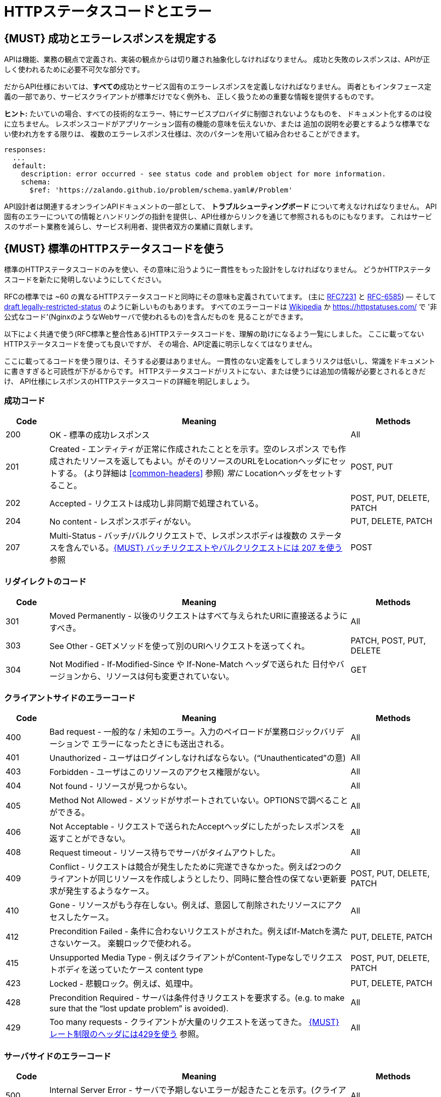 [[http-status-codes-and-errors]]
= HTTPステータスコードとエラー

[#151]
== {MUST} 成功とエラーレスポンスを規定する

APIは機能、業務の観点で定義され、実装の観点からは切り離され抽象化しなければなりません。
成功と失敗のレスポンスは、APIが正しく使われるために必要不可欠な部分です。

だからAPI仕様においては、**すべての**成功とサービス固有のエラーレスポンスを定義しなければなりません。
両者ともインタフェース定義の一部であり、サービスクライアントが標準だけでなく例外も、
正しく扱うための重要な情報を提供するものです。

**ヒント:** たいていの場合、すべての技術的なエラー、特にサービスプロバイダに制御されないようなものを、
ドキュメント化するのは役に立ちません。
レスポンスコードがアプリケーション固有の機能の意味を伝えないか、または
追加の説明を必要とするような標準でない使われ方をする限りは、
複数のエラーレスポンス仕様は、次のパターンを用いて組み合わせることができます。

[source,yaml]
----
responses:
  ...
  default:
    description: error occurred - see status code and problem object for more information.
    schema:
      $ref: 'https://zalando.github.io/problem/schema.yaml#/Problem'
----

API設計者は関連するオンラインAPIドキュメントの一部として、
** トラブルシューティングボード ** について考えなければなりません。
API固有のエラーについての情報とハンドリングの指針を提供し、API仕様からリンクを通じて参照されるものにもなります。
これはサービスのサポート業務を減らし、サービス利用者、提供者双方の業績に貢献します。


[#150]
== {MUST} 標準のHTTPステータスコードを使う

標準のHTTPステータスコードのみを使い、その意味に沿うように一貫性をもった設計をしなければなりません。
どうかHTTPステータスコードを新たに発明しないようにしてください。

RFCの標準では ~60 の異なるHTTPステータスコードと同時にその意味も定義されていてます。
(主に https://tools.ietf.org/html/rfc7231#section-6[RFC7231] と
https://tools.ietf.org/html/rfc6585[RFC-6585])
— そして
https://tools.ietf.org/html/draft-tbray-http-legally-restricted-status-05[draft
legally-restricted-status]
のように新しいものもあります。
すべてのエラーコードは
https://en.wikipedia.org/wiki/List_of_HTTP_status_codes[Wikipedia]
か https://httpstatuses.com/ で '非公式なコード'(NginxのようなWebサーバで使われるもの)を含んだものを
見ることができます。

以下によく共通で使う(RFC標準と整合性ある)HTTPステータスコードを、理解の助けになるよう一覧にしました。
ここに載ってないHTTPステータスコードを使っても良いですが、
その場合、API定義に明示しなくてはなりません。

ここに載ってるコードを使う限りは、そうする必要はありません。
一貫性のない定義をしてしまうリスクは低いし、常識をドキュメントに書きすぎると可読性が下がるからです。
HTTPステータスコードがリストにない、または使うには追加の情報が必要とされるときだけ、
API仕様にレスポンスのHTTPステータスコードの詳細を明記しましょう。

[[success-codes]]
=== 成功コード

[cols="10%,70%,20%",options="header",]
|=======================================================================
|Code |Meaning |Methods
|200 |OK - 標準の成功レスポンス |All

|201 |Created - エンティティが正常に作成されたこととを示す。空のレスポンス
でも作成されたリソースを返してもよい。がそのリソースのURLをLocationヘッダにセットする。
(より詳細は <<common-headers>> 参照)
_常に_ Locationヘッダをセットすること。 |POST, PUT

|202 |Accepted - リクエストは成功し非同期で処理されている。
|POST, PUT, DELETE, PATCH

|204 |No content - レスポンスボディがない。 |PUT, DELETE, PATCH

|207 |Multi-Status - バッチ/バルクリクエストで、レスポンスボディは複数の
ステータスを含んでいる。<<152>> 参照
|POST
|=======================================================================

[[redirection-codes]]
=== リダイレクトのコード

[cols="10%,70%,20%",options="header",]
|=======================================================================
|Code |Meaning |Methods
|301 |Moved Permanently - 以後のリクエストはすべて与えられたURIに直接送るようにすべき。
|All

|303 |See Other - GETメソッドを使って別のURIへリクエストを送ってくれ。
|PATCH, POST, PUT, DELETE

|304 |Not Modified - If-Modified-Since や If-None-Match ヘッダで送られた
日付やバージョンから、リソースは何も変更されていない。
|GET
|=======================================================================

[[client-side-error-codes]]
=== クライアントサイドのエラーコード

[cols="10%,70%,20%",options="header",]
|=======================================================================
|Code |Meaning |Methods
|400 |Bad request - 一般的な / 未知のエラー。入力のペイロードが業務ロジックバリデーションで
エラーになったときにも送出される。
|All

|401 |Unauthorized - ユーザはログインしなければならない。(“Unauthenticated”の意) |All

|403 |Forbidden - ユーザはこのリソースのアクセス権限がない。|All

|404 |Not found - リソースが見つからない。 |All

|405 |Method Not Allowed - メソッドがサポートされていない。OPTIONSで調べることができる。 |All

|406 |Not Acceptable - リクエストで送られたAcceptヘッダにしたがったレスポンスを返すことができない。
|All

|408 |Request timeout - リソース待ちでサーバがタイムアウトした。
|All

|409 |Conflict - リクエストは競合が発生したために完遂できなかった。例えば2つのクライアントが同じリソースを作成しようとしたり、同時に整合性の保てない更新要求が発生するようなケース。
|POST, PUT, DELETE, PATCH

|410 |Gone - リソースがもう存在しない。例えば、意図して削除されたリソースにアクセスしたケース。|All

|412 |Precondition Failed - 条件に合わないリクエストがされた。例えばIf-Matchを満たさないケース。
楽観ロックで使われる。
|PUT, DELETE, PATCH

|415 |Unsupported Media Type - 例えばクライアントがContent-Typeなしでリクエストボディを送っていたケース
content type |POST, PUT, DELETE, PATCH

|423 |Locked - 悲観ロック。例えば、処理中。 |PUT, DELETE,
PATCH

|428 |Precondition Required - サーバは条件付きリクエストを要求する。(e.g. to make sure that the “lost update problem” is avoided). |All

|429 |Too many requests - クライアントが大量のリクエストを送ってきた。 <<153>> 参照。 |All
|=======================================================================

[[server-side-error-codes]]
=== サーバサイドのエラーコード

[cols="10%,70%,20%",options="header",]
|=======================================================================
|Code |Meaning |Methods
|500 |Internal Server Error - サーバで予期しないエラーが起きたことを示す。(クライアントのリトライは単純には行えない可能性があります)
|All

|501 |Not Implemented - サーバはリクエストを実行できない (暗に将来実行可能になることを指す)。
|All

|503 |Service Unavailable - サーバが(一時的に)利用できない (つまり高負荷のため)
 -- クライアントのリトライは単純には行えない可能性があります
|All
|=======================================================================

[#220]
== {MUST} もっとも状況にあったHTTPステータスコードを使う

処理結果やエラー状況を返すとき、もっとも適したHTTPステータスコードを使わねばなりません。

[#152]
== {MUST} バッチリクエストやバルクリクエストには 207 を使う

APIには性能上の理由から、つまり通信と処理を効率化する目的で、POSTを使った _バッチ_ または _バルク_ リクエストを
提供する必要があります。
この場合、サービスはバッチまたはバルクリクエストの各パートに対応した複数のレスポンスコードを
通知する必要があるかもしれません。
HTTPはバッチ/バルクリクエストとレスポンスの扱いに関して、指針を示していないので、
私たちは次のようなアプローチを定義します。

* バッチ/バルクリクエストには、 *常に* ステータスコード *207* を返さなければならない。
ただし個々のパートを処理する前にエラーが発生した場合はその限りではない。
* バッチ/バルクレスポンスは、 *常に* バッチ/バルクリクエストの各パートに関する十分なステータスと
モニタリング情報を含む、複数状態をもつオブジェクトを、ステータスコード207とともに返す。
* バッチ/バルクリクエストは、もしサービスが個々のパートを処理する前にエラーが発生したり、
予期しないエラーが発生した場合は、400/500のステータスコードを返すかもしれない。

すべてのパートで処理が _失敗_ したり、各パートが _非同期に_ 実行される _場合においても_
このルールが適用されます!
一貫した方法で、クライアントがバッチ/バルクリクエストの個々の結果を精査しなくてはならない
ことを意図しています。

*注意*: _バッチ_ とは独立した処理を起動するリクエストの集合であり、
_バルク_ とは1つのリクエストで独立した作成または更新用リソースの集合である、
と定義しています。処理結果のレスポンスに関していえば、この違いはあまり重要では
ありません。

[#153]
== {MUST} レート制限のヘッダには429を使う

クライアントのリクエストレートをコントロールしたいAPIは、
http://tools.ietf.org/html/rfc6585['429 Too Many Requests']レスポンス
コードを使います。
もしクライアントがリクエストレートを越えたら、リクエストは実行されなくなります。
そのようなレスポンスは、クライアントにそのような追加の情報を知らせるために、
ヘッダをセットしなくてはなりません。その手段は次の2つがあります。

* クライアントが次のリクエストを送るまで、どれくらい待てばよいかを支持するための、https://tools.ietf.org/html/rfc7231#section-7.1.3['Retry-After'] ヘッダを返す。
Retry-Afterヘッダはリトライできるようになる日時をHTTP dateで表現したものか、
遅延秒数の何れかを含みます。どちらも許容されますが、APIでは遅延秒数を使うのを
優先します。
* 'X-RateLimit' ヘッダトリオを返す。サーバは(後述する)これらのヘッダを使って、与えられたタイムウィンドウ内で
許容されるリクエストの数や、ウィンドウがいつリセットされるかの形式で、サービスレベルを表現します。

'X-RateLimit' ヘッダには、以下のようなものがあります。

* `X-RateLimit-Limit`: クライアントがこのウィンドウ内で最大リクエストできる数
* `X-RateLimit-Remaining`: 現在のウィンドウでリクエストできる残数
* `X-RateaLimit-Reset`: レート制限ウィンドウがリセットされるまでの秒数。
これは同名のヘッダでUTCエポック秒数を返している、GitHubやTwitterでの使い方とは異なっていることに *注意*　。

両方のアプローチを認めている理由は、APIごとに異なるニーズが存在するからです。
Retry-After は一般的な負荷やリクエストのスロットリングに関しては十分なものですが、
テナントや指定取引先のような対象毎にスロットを用意する場合においては適していません。
これによって、リソースオーナーはクライアントのリクエストに関して、管理しなくてはならない状態の数を最小化できるようになります。
一方、'X-RateLimit'ヘッダは、クライアントが既存の取引先やテナント毎にシナリオを用意するのに適しています。
'X-RateLimit' ヘッダは一般的に429のときだけでなく、すべてのリクエストに対して付与されます。
これはそのAPIを実装したサービス与えられたウィンドウで、各スロット対象毎にリクエストの数を
追跡できる能力があることを暗に示しています。


[#176]
== {MUST} Problem JSONを使う

http://tools.ietf.org/html/rfc7807[RFC 7807] でProblem JSONオブジェクトと、
`application/problem+json` メディアタイプが定義されています。
処理中に発生したどんな問題も(適切なステータスコードとともに)これを使い、
クライアントサイドのエラー(4xx)か、サーバサイドのエラー(5xx)かに関わらず、
ステータスコードよりも詳細な情報を返すべきです。

Problem JSONオブジェクトのOpenAPIスキーマ定義は、
https://zalando.github.io/problem/schema.yaml[GitHub上]
にあります。

これを使って以下のように定義できます。

[source,yaml]
----
responses:
  503:
    description: Service Unavailable
    schema:
      $ref: 'https://zalando.github.io/problem/schema.yaml#/Problem'
----

もしAPIが追加のエラー詳細情報を返す必要があれば、
Problem JSONの拡張としてカスタムの型を定義することもできます。

**ヒント** (後方互換性のために):
このガイドラインの以前のバージョンでは(http://tools.ietf.org/html/rfc7807[RFC 7807] が
公開される前だったので)、
`application/x.problem+json` のメディアタイプを返すようにしていました。
この変更前に定義されたAPIサーバは、
クライアントが送る`Accept`ヘッダとエラーレスポンスの`Content-Type`ヘッダの
対応に注意しなければなりません。
またそのようなAPIのクライアントは、両方のメディアタイプを受け付け可能でなければなりません。

[#177]
== {MUST} スタックトレースを外に見せないようにする

スタックトレースには、APIの一部だけでなく、クライアントが依存すべきでない実装の詳細が含まれます。
さらにはスタックトレースは、パートナーやサードパーティが受け取ってはならない機微な情報を漏らしてしまう
可能性があるし、攻撃者に脆弱性についてのヒントを与えることにもなりかねません。
